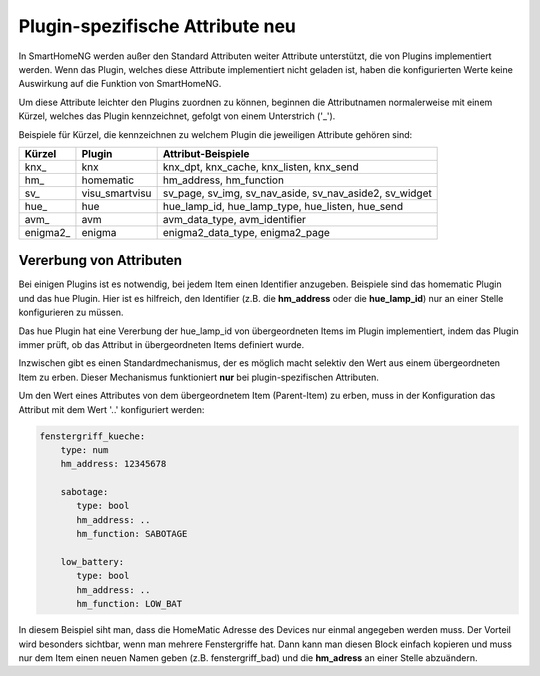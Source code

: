 
.. index:: Items; plugin-spezifische Attribute
.. index:: plugin-spezifische Attribute

.. role:: redsup

Plugin-spezifische Attribute :redsup:`neu`
==========================================


In SmartHomeNG werden außer den Standard Attributen weiter Attribute unterstützt, die von Plugins
implementiert werden. Wenn das Plugin, welches diese Attribute implementiert nicht geladen ist,
haben die konfigurierten Werte keine Auswirkung auf die Funktion von SmartHomeNG.

Um diese Attribute leichter den Plugins zuordnen zu können, beginnen die
Attributnamen normalerweise mit einem Kürzel, welches das Plugin kennzeichnet, gefolgt von einem
Unterstrich ('_').

Beispiele für Kürzel, die kennzeichnen zu welchem Plugin die jeweiligen Attribute gehören sind:

+-----------------+------------------+-----------------------------------------------------------+
| **Kürzel**      | **Plugin**       | **Attribut-Beispiele**                                    |
+-----------------+------------------+-----------------------------------------------------------+
| knx_            | knx              | knx_dpt, knx_cache, knx_listen, knx_send                  |
+-----------------+------------------+-----------------------------------------------------------+
| hm_             | homematic        | hm_address, hm_function                                   |
+-----------------+------------------+-----------------------------------------------------------+
| sv_             | visu_smartvisu   | sv_page, sv_img, sv_nav_aside, sv_nav_aside2, sv_widget   |
+-----------------+------------------+-----------------------------------------------------------+
| hue_            | hue              | hue_lamp_id, hue_lamp_type, hue_listen, hue_send          |
+-----------------+------------------+-----------------------------------------------------------+
| avm_            | avm              | avm_data_type, avm_identifier                             |
+-----------------+------------------+-----------------------------------------------------------+
| enigma2_        | enigma           | enigma2_data_type, enigma2_page                           |
+-----------------+------------------+-----------------------------------------------------------+

Vererbung von Attributen
------------------------

Bei einigen Plugins ist es notwendig, bei jedem Item einen Identifier anzugeben. Beispiele sind das
homematic Plugin und das hue Plugin. Hier ist es hilfreich, den Identifier (z.B. die **hm_address**
oder die **hue_lamp_id**) nur an einer Stelle konfigurieren zu müssen.

Das hue Plugin hat eine Vererbung der hue_lamp_id von übergeordneten Items im Plugin implementiert,
indem das Plugin immer prüft, ob das Attribut in übergeordneten Items definiert wurde.

Inzwischen gibt es einen Standardmechanismus, der es möglich macht selektiv den Wert aus einem
übergeordneten Item zu erben. Dieser Mechanismus funktioniert **nur** bei plugin-spezifischen
Attributen.

Um den Wert eines Attributes von dem übergeordnetem Item (Parent-Item) zu erben, muss in der
Konfiguration das Attribut mit dem Wert '..' konfiguriert werden:

.. code-block:: yaml

   fenstergriff_kueche:
       type: num
       hm_address: 12345678

       sabotage:
          type: bool
          hm_address: ..
          hm_function: SABOTAGE

       low_battery:
          type: bool
          hm_address: ..
          hm_function: LOW_BAT


In diesem Beispiel siht man, dass die HomeMatic Adresse des Devices nur einmal angegeben werden muss.
Der Vorteil wird besonders sichtbar, wenn man mehrere Fenstergriffe hat. Dann kann man diesen Block
einfach kopieren und muss nur dem Item einen neuen Namen geben (z.B. fenstergriff_bad) und die
**hm_adress** an einer Stelle abzuändern.

